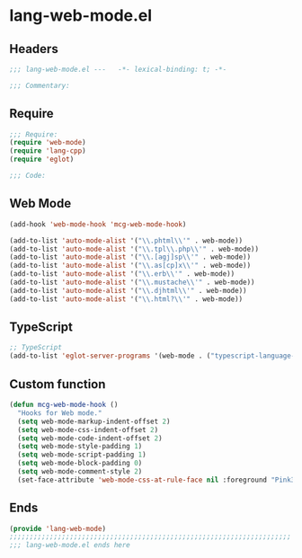 * lang-web-mode.el
:PROPERTIES:
:HEADER-ARGS: :tangle (concat temporary-file-directory "lang-web-mode.el") :lexical t
:END:

** Headers
#+begin_src emacs-lisp
;;; lang-web-mode.el ---   -*- lexical-binding: t; -*-

;;; Commentary:

  #+end_src

** Require
#+begin_src emacs-lisp
;;; Require:
(require 'web-mode)
(require 'lang-cpp)
(require 'eglot)

;;; Code:
  #+end_src

** Web Mode
#+begin_src emacs-lisp
(add-hook 'web-mode-hook 'mcg-web-mode-hook)

(add-to-list 'auto-mode-alist '("\\.phtml\\'" . web-mode))
(add-to-list 'auto-mode-alist '("\\.tpl\\.php\\'" . web-mode))
(add-to-list 'auto-mode-alist '("\\.[agj]sp\\'" . web-mode))
(add-to-list 'auto-mode-alist '("\\.as[cp]x\\'" . web-mode))
(add-to-list 'auto-mode-alist '("\\.erb\\'" . web-mode))
(add-to-list 'auto-mode-alist '("\\.mustache\\'" . web-mode))
(add-to-list 'auto-mode-alist '("\\.djhtml\\'" . web-mode))
(add-to-list 'auto-mode-alist '("\\.html?\\'" . web-mode))
#+end_src

** TypeScript
#+begin_src emacs-lisp
;; TypeScript
(add-to-list 'eglot-server-programs '(web-mode . ("typescript-language-server" "--stdio")))
#+end_src


** Custom function
#+begin_src emacs-lisp
(defun mcg-web-mode-hook ()
  "Hooks for Web mode."
  (setq web-mode-markup-indent-offset 2)
  (setq web-mode-css-indent-offset 2)
  (setq web-mode-code-indent-offset 2)
  (setq web-mode-style-padding 1)
  (setq web-mode-script-padding 1)
  (setq web-mode-block-padding 0)
  (setq web-mode-comment-style 2)
  (set-face-attribute 'web-mode-css-at-rule-face nil :foreground "Pink3"))
#+end_src

** Ends
#+begin_src emacs-lisp
(provide 'lang-web-mode)
;;;;;;;;;;;;;;;;;;;;;;;;;;;;;;;;;;;;;;;;;;;;;;;;;;;;;;;;;;;;;;;;;;;;;;
;;; lang-web-mode.el ends here
  #+end_src
